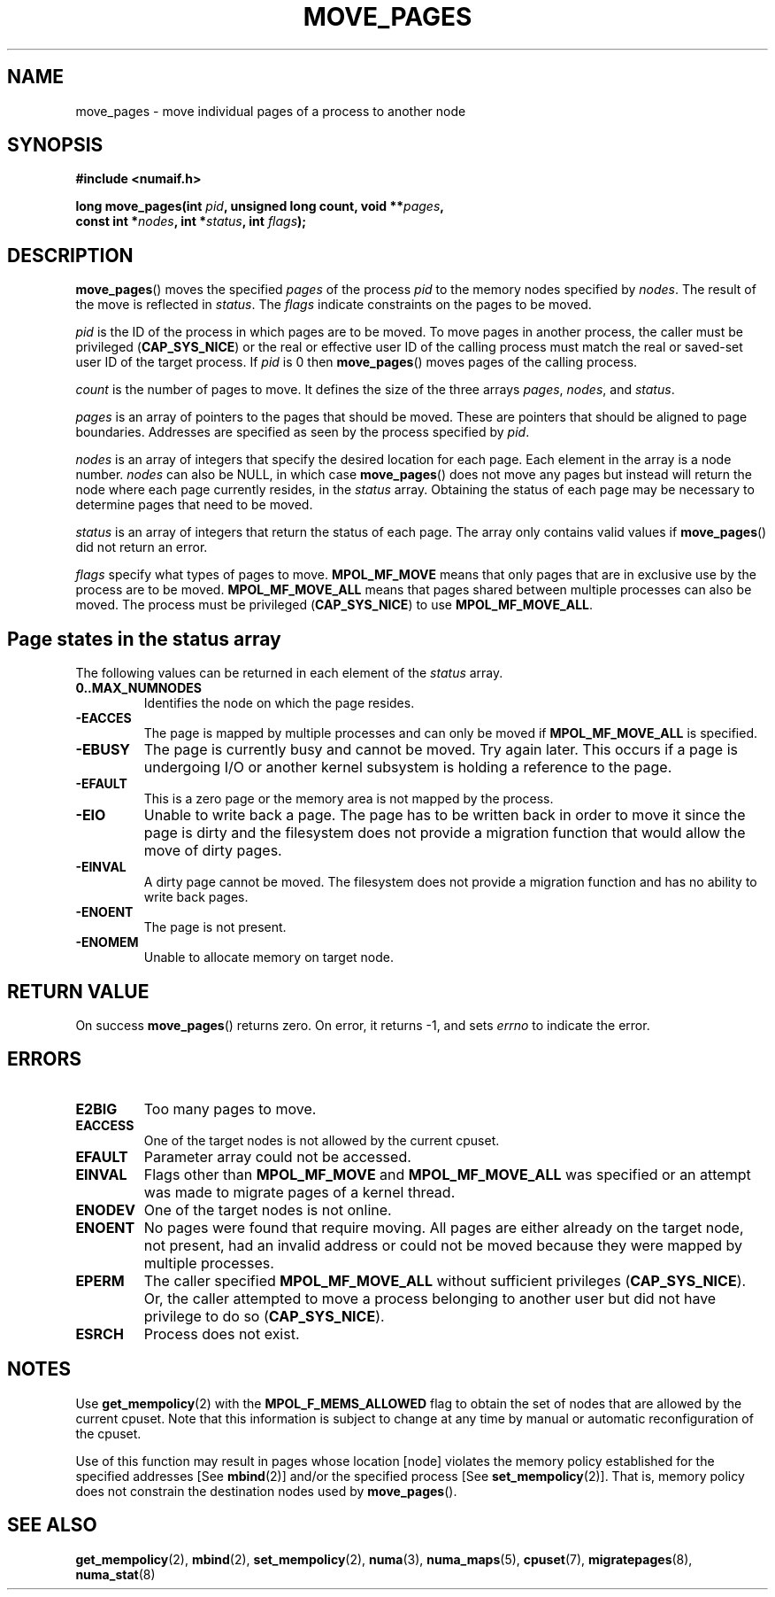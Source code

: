 .\" Hey Emacs! This file is -*- nroff -*- source.
.\"
.\" This manpage is Copyright (C) 2006 Silicon Graphics, Inc.
.\"                               Christoph Lameter
.\"
.\" Permission is granted to make and distribute verbatim copies of this
.\" manual provided the copyright notice and this permission notice are
.\" preserved on all copies.
.\"
.\" Permission is granted to copy and distribute modified versions of this
.\" manual under the conditions for verbatim copying, provided that the
.\" entire resulting derived work is distributed under the terms of a
.\" permission notice identical to this one.
.\"
.\" FIXME Should programs normally be using this API directly, or should
.\" they rather be using interfaces in the numactl package?
.\" (e.g., compare with recommendation in mbind(2)).
.TH MOVE_PAGES 2 2008-08-12 "Linux" "Linux Programmer's Manual"
.SH NAME
move_pages \- move individual pages of a process to another node
.SH SYNOPSIS
.nf
.B #include <numaif.h>
.sp
.BI "long move_pages(int " pid ", unsigned long count, void **" pages ,
.BI "                const int *" nodes ", int *" status ", int " flags );
.fi
.SH DESCRIPTION
.BR move_pages ()
moves the specified
.I pages
of the process
.I pid
to the memory nodes specified by
.IR nodes .
The result of the move is reflected in
.IR status .
The
.I flags
indicate constraints on the pages to be moved.

.I pid
is the ID of the process in which pages are to be moved.
To move pages in another process,
the caller must be privileged
.RB ( CAP_SYS_NICE )
or the real or effective user ID of the calling process must match the
real or saved-set user ID of the target process.
If
.I pid
is 0 then
.BR move_pages ()
moves pages of the calling process.

.I count
is the number of pages to move.
It defines the size of the three arrays
.IR pages ,
.IR nodes ,
and
.IR status .

.I pages
is an array of pointers to the pages that should be moved.
These are pointers that should be aligned to page boundaries.
.\" FIXME what if they are not aligned?
Addresses are specified as seen by the process specified by
.IR pid .

.I nodes
is an array of integers that specify the desired location for each page.
Each element in the array is a node number.
.I nodes
can also be NULL, in which case
.BR move_pages ()
does not move any pages but instead will return the node
where each page currently resides, in the
.I status
array.
Obtaining the status of each page may be necessary to determine
pages that need to be moved.

.I status
is an array of integers that return the status of each page.
The array only contains valid values if
.BR move_pages ()
did not return an error.

.I flags
specify what types of pages to move.
.B MPOL_MF_MOVE
means that only pages that are in exclusive use by the process
are to be moved.
.B MPOL_MF_MOVE_ALL
means that pages shared between multiple processes can also be moved.
The process must be privileged
.RB ( CAP_SYS_NICE )
to use
.BR MPOL_MF_MOVE_ALL .
.SH Page states in the status array
The following values can be returned in each element of the
.I status
array.
.TP
.B 0..MAX_NUMNODES
Identifies the node on which the page resides.
.TP
.B -EACCES
The page is mapped by multiple processes and can only be moved if
.B MPOL_MF_MOVE_ALL
is specified.
.TP
.B -EBUSY
The page is currently busy and cannot be moved.
Try again later.
This occurs if a page is undergoing I/O or another kernel subsystem
is holding a reference to the page.
.TP
.B -EFAULT
This is a zero page or the memory area is not mapped by the process.
.TP
.B -EIO
Unable to write back a page.
The page has to be written back
in order to move it since the page is dirty and the filesystem
does not provide a migration function that would allow the move
of dirty pages.
.TP
.B -EINVAL
A dirty page cannot be moved.
The filesystem does not
provide a migration function and has no ability to write back pages.
.TP
.B -ENOENT
The page is not present.
.TP
.B -ENOMEM
Unable to allocate memory on target node.
.SH "RETURN VALUE"
On success
.BR move_pages ()
returns zero.
.\" FIXME Is the following quite true: does the wrapper in numactl
.\" do the right thing?
On error, it returns \-1, and sets
.I errno
to indicate the error.
.SH ERRORS
.TP
.B E2BIG
Too many pages to move.
.TP
.B EACCESS
.\" FIXME Clarify "current cpuset".  Is that the cpuset of the caller
.\" or the target?
One of the target nodes is not allowed by the current cpuset.
.TP
.B EFAULT
Parameter array could not be accessed.
.TP
.B EINVAL
Flags other than
.B MPOL_MF_MOVE
and
.B MPOL_MF_MOVE_ALL
was specified or an attempt was made to migrate pages of a kernel thread.
.TP
.B ENODEV
One of the target nodes is not online.
.TP
.B ENOENT
No pages were found that require moving.
All pages are either already
on the target node, not present, had an invalid address or could not be
moved because they were mapped by multiple processes.
.TP
.B EPERM
The caller specified
.B MPOL_MF_MOVE_ALL
without sufficient privileges
.RB ( CAP_SYS_NICE ).
Or, the caller attempted to move a process belonging to another user
but did not have privilege to do so
.RB ( CAP_SYS_NICE ).
.TP
.B ESRCH
Process does not exist.
.SH "NOTES"
Use
.BR get_mempolicy (2)
with the
.B MPOL_F_MEMS_ALLOWED
flag to obtain the set of nodes that are allowed by
.\" FIXME Clarify "current cpuset".  Is that the cpuset of the caller
.\" or the target?
the current cpuset.
Note that this information is subject to change at any
time by manual or automatic reconfiguration of the cpuset.

Use of this function may result in pages whose location
[node] violates the memory policy established for the
specified addresses [See
.BR mbind (2)]
and/or the specified process [See
.BR set_mempolicy (2)].
That is, memory policy does not constrain the destination
nodes used by
.BR move_pages ().
.SH "SEE ALSO"
.BR get_mempolicy (2),
.BR mbind (2),
.BR set_mempolicy (2),
.BR numa (3),
.BR numa_maps (5),
.BR cpuset (7),
.BR migratepages (8),
.BR numa_stat (8)
